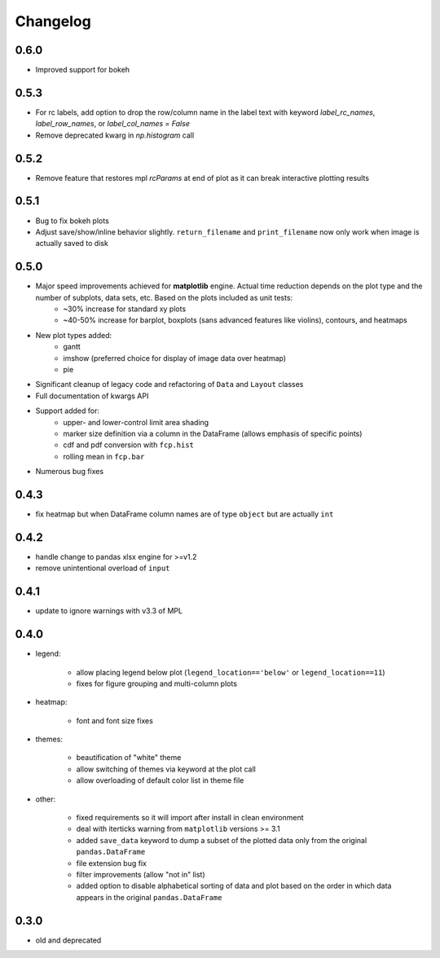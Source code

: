 Changelog
*********

0.6.0
=====
* Improved support for bokeh

0.5.3
=====
* For rc labels, add option to drop the row/column name in the label text with keyword `label_rc_names`, `label_row_names`, or `label_col_names` = `False`
* Remove deprecated kwarg in `np.histogram` call

0.5.2
=====
* Remove feature that restores mpl `rcParams` at end of plot as it can break interactive plotting results

0.5.1
=====
* Bug to fix bokeh plots
* Adjust save/show/inline behavior slightly.  ``return_filename`` and ``print_filename`` now only work when image is actually saved to disk

0.5.0
=====
* Major speed improvements achieved for **matplotlib** engine.  Actual time reduction depends on the plot type and the number of subplots, data sets, etc. Based on the plots included as unit tests:
    * ~30% increase for standard xy plots
    * ~40-50% increase for barplot, boxplots (sans advanced features like violins), contours, and heatmaps
* New plot types added:
    * gantt
    * imshow (preferred choice for display of image data over heatmap)
    * pie
* Significant cleanup of legacy code and refactoring of ``Data`` and ``Layout`` classes
* Full documentation of kwargs API
* Support added for:
    * upper- and lower-control limit area shading
    * marker size definition via a column in the DataFrame (allows emphasis of specific points)
    * cdf and pdf conversion with ``fcp.hist``
    * rolling mean in ``fcp.bar``
* Numerous bug fixes

0.4.3
=====
* fix heatmap but when DataFrame column names are of type ``object`` but are actually ``int``

0.4.2
=====
* handle change to pandas xlsx engine for >=v1.2
* remove unintentional overload of ``input``

0.4.1
=====
* update to ignore warnings with v3.3 of MPL

0.4.0
=====

* legend:

    * allow placing legend below plot (``legend_location=='below'`` or ``legend_location==11``)

    * fixes for figure grouping and multi-column plots

* heatmap:

    * font and font size fixes

* themes:

    * beautification of "white" theme

    * allow switching of themes via keyword at the plot call

    * allow overloading of default color list in theme file

* other:

    * fixed requirements so it will import after install in clean environment

    * deal with iterticks warning from ``matplotlib`` versions >= 3.1

    * added ``save_data`` keyword to dump a subset of the plotted data only from the original ``pandas.DataFrame``

    * file extension bug fix

    * filter improvements (allow "not in" list)

    * added option to disable alphabetical sorting of data and plot based on the order in which data appears in the original ``pandas.DataFrame``

0.3.0
=====

* old and deprecated